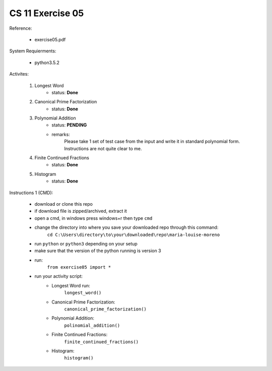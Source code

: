 CS 11 Exercise 05
==================

Reference:

    - exercise05.pdf

System Requierments:

    - python3.5.2

Activites:

    1. Longest Word
        - status: **Done**

    2. Canonical Prime Factorization
        - status: **Done**

    3. Polynomial Addition
        - status: **PENDING**

        - remarks: 
            Please take 1 set of test case from the input and write it in standard polynomial form. Instructions are not quite clear to me.

    4. Finite Continued Fractions
        - status: **Done**

    5. Histogram
        - status: **Done**

Instructions 1 (CMD):

    - download or clone this repo

    - if download file is zipped/archived, extract it

    - open a cmd, in windows press windows+r then type ``cmd``

    - change the directory into where you save your downloaded repo through this command:
        ``cd C:\Users\directory\to\your\downloaded\repo\maria-louise-moreno``

    - run ``python`` or ``python3`` depending on your setup

    - make sure that the version of the python running is version 3

    - run:
        ``from exercise05 import *``

    - run your activity script:
        + Longest Word run:
            ``longest_word()``

        + Canonical Prime Factorization:
            ``canonical_prime_factorization()``

        + Polynomial Addition:
            ``polinomial_addition()``

        + Finite Continued Fractions:
            ``finite_continued_fractions()``

        + Histogram:
            ``histogram()``